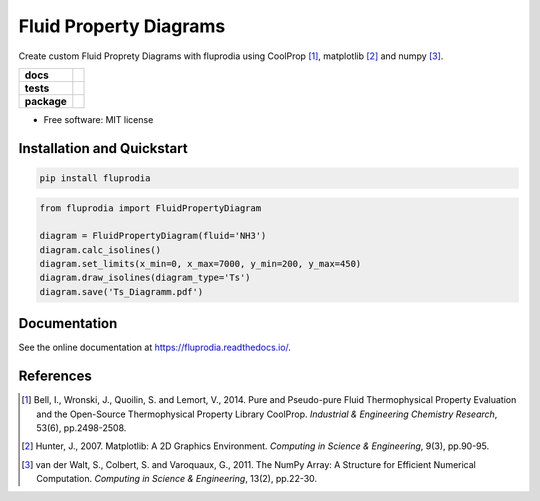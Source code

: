 =======================
Fluid Property Diagrams
=======================

Create custom Fluid Proprety Diagrams with fluprodia using CoolProp [1]_,
matplotlib [2]_ and numpy [3]_.

.. start-badges

.. list-table::
    :stub-columns: 1

    * - docs
      - |docs|
    * - tests
      - | |travis|
        | |coveralls|
    * - package
      - | |version| |wheel|
        | |supported-versions|

.. |docs| image:: https://readthedocs.org/projects/fluprodia/badge/?style=flat
    :target: https://readthedocs.org/projects/fluprodia
    :alt: Documentation Status

.. |travis| image:: https://api.travis-ci.org/fwitte/fluprodia.svg?branch=master
    :alt: Travis-CI Build Status
    :target: https://travis-ci.org/fwitte/fluprodia

.. |coveralls| image:: https://coveralls.io/repos/fwitte/fluprodia/badge.svg?branch=master&service=github
    :alt: Coverage Status
    :target: https://coveralls.io/r/fwitte/fluprodia

.. |version| image:: https://img.shields.io/pypi/v/fluprodia.svg
    :alt: PyPI Package latest release
    :target: https://pypi.org/project/fluprodia

.. |wheel| image:: https://img.shields.io/pypi/wheel/fluprodia.svg
    :alt: PyPI Wheel
    :target: https://pypi.org/project/fluprodia

.. |supported-versions| image:: https://img.shields.io/pypi/pyversions/fluprodia.svg
    :alt: Supported versions
    :target: https://pypi.org/project/fluprodia



.. end-badges

* Free software: MIT license

Installation and Quickstart
===========================

.. code-block:: bash

    pip install fluprodia

.. code-block:: python

    from fluprodia import FluidPropertyDiagram

    diagram = FluidPropertyDiagram(fluid='NH3')
    diagram.calc_isolines()
    diagram.set_limits(x_min=0, x_max=7000, y_min=200, y_max=450)
    diagram.draw_isolines(diagram_type='Ts')
    diagram.save('Ts_Diagramm.pdf')

Documentation
=============

See the online documentation at https://fluprodia.readthedocs.io/.

References
==========

.. [1] Bell, I., Wronski, J., Quoilin, S. and Lemort, V., 2014. Pure and Pseudo-pure Fluid Thermophysical Property Evaluation and the Open-Source Thermophysical Property Library CoolProp. *Industrial & Engineering Chemistry Research*, 53(6), pp.2498-2508.

.. [2] Hunter, J., 2007. Matplotlib: A 2D Graphics Environment. *Computing in Science & Engineering*, 9(3), pp.90-95.

.. [3] van der Walt, S., Colbert, S. and Varoquaux, G., 2011. The NumPy Array: A Structure for Efficient Numerical Computation. *Computing in Science & Engineering*, 13(2), pp.22-30.
